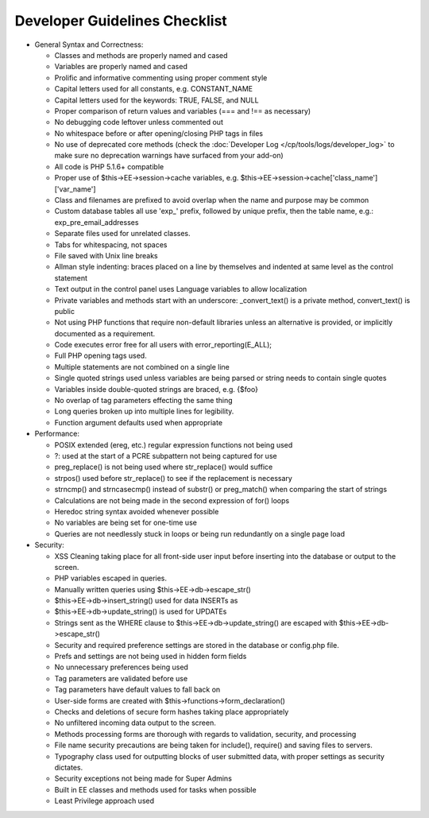 Developer Guidelines Checklist
==============================

-  General Syntax and Correctness:

   -  Classes and methods are properly named and cased
   -  Variables are properly named and cased
   -  Prolific and informative commenting using proper comment style
   -  Capital letters used for all constants, e.g. CONSTANT\_NAME
   -  Capital letters used for the keywords: TRUE, FALSE, and NULL
   -  Proper comparison of return values and variables (=== and !== as
      necessary)
   -  No debugging code leftover unless commented out
   -  No whitespace before or after opening/closing PHP tags in files
   -  No use of deprecated core methods (check the
      :doc:`Developer Log </cp/tools/logs/developer_log>` to make
      sure no deprecation warnings have surfaced from your add-on)
   -  All code is PHP 5.1.6+ compatible
   -  Proper use of $this->EE->session->cache variables, e.g.
      $this->EE->session->cache['class\_name']['var\_name']
   -  Class and filenames are prefixed to avoid overlap when the name
      and purpose may be common
   -  Custom database tables all use 'exp\_' prefix, followed by unique
      prefix, then the table name, e.g.: exp\_pre\_email\_addresses
   -  Separate files used for unrelated classes.
   -  Tabs for whitespacing, not spaces
   -  File saved with Unix line breaks
   -  Allman style indenting: braces placed on a line by themselves and
      indented at same level as the control statement
   -  Text output in the control panel uses Language variables to allow
      localization
   -  Private variables and methods start with an underscore:
      \_convert\_text() is a private method, convert\_text() is public
   -  Not using PHP functions that require non-default libraries unless
      an alternative is provided, or implicitly documented as a
      requirement.
   -  Code executes error free for all users with
      error\_reporting(E\_ALL);
   -  Full PHP opening tags used.
   -  Multiple statements are not combined on a single line
   -  Single quoted strings used unless variables are being parsed or
      string needs to contain single quotes
   -  Variables inside double-quoted strings are braced, e.g. {$foo}
   -  No overlap of tag parameters effecting the same thing
   -  Long queries broken up into multiple lines for legibility.
   -  Function argument defaults used when appropriate

-  Performance:

   -  POSIX extended (ereg, etc.) regular expression functions not being
      used
   -  ?: used at the start of a PCRE subpattern not being captured for
      use
   -  preg\_replace() is not being used where str\_replace() would
      suffice
   -  strpos() used before str\_replace() to see if the replacement is
      necessary
   -  strncmp() and strncasecmp() instead of substr() or preg\_match()
      when comparing the start of strings
   -  Calculations are not being made in the second expression of for()
      loops
   -  Heredoc string syntax avoided whenever possible
   -  No variables are being set for one-time use
   -  Queries are not needlessly stuck in loops or being run redundantly
      on a single page load

-  Security:

   -  XSS Cleaning taking place for all front-side user input before
      inserting into the database or output to the screen.
   -  PHP variables escaped in queries.
   -  Manually written queries using $this->EE->db->escape\_str()
   -  $this->EE->db->insert\_string() used for data INSERTs as
   -  $this->EE->db->update\_string() is used for UPDATEs
   -  Strings sent as the WHERE clause to
      $this->EE->db->update\_string() are escaped with
      $this->EE->db->escape\_str()
   -  Security and required preference settings are stored in the
      database or config.php file.
   -  Prefs and settings are not being used in hidden form fields
   -  No unnecessary preferences being used
   -  Tag parameters are validated before use
   -  Tag parameters have default values to fall back on
   -  User-side forms are created with
      $this->functions->form\_declaration()
   -  Checks and deletions of secure form hashes taking place
      appropriately
   -  No unfiltered incoming data output to the screen.
   -  Methods processing forms are thorough with regards to validation,
      security, and processing
   -  File name security precautions are being taken for include(),
      require() and saving files to servers.
   -  Typography class used for outputting blocks of user submitted
      data, with proper settings as security dictates.
   -  Security exceptions not being made for Super Admins
   -  Built in EE classes and methods used for tasks when possible
   -  Least Privilege approach used


